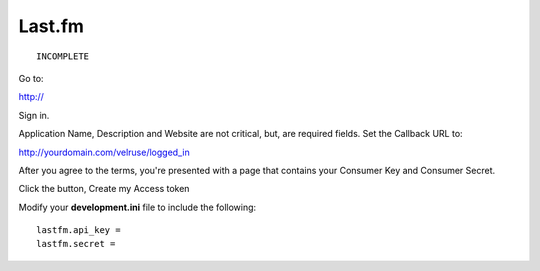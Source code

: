 Last.fm
=======

::

    INCOMPLETE

Go to:

http://

Sign in.

Application Name, Description and Website are not critical, but, are required
fields. Set the Callback URL to:

http://yourdomain.com/velruse/logged_in

After you agree to the terms, you're presented with a page that contains your
Consumer Key and Consumer Secret.

Click the button, Create my Access token

Modify your **development.ini** file to include the following:

::

    lastfm.api_key =
    lastfm.secret =
